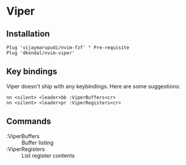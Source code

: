 * Viper

** Installation

   #+begin_src vim
     Plug 'vijaymarupudi/nvim-fzf' " Pre-requisite
     Plug 'dkendal/nvim-viper'
   #+end_src


** Key bindings
   Viper doesn't ship with any keybindings. Here are some suggestions:

   #+begin_src vim
     nn <silent> <leader>bb :ViperBuffers<cr>
     nn <silent> <leader>pr :ViperRegisters<cr>
   #+end_src


** Commands
 - :ViperBuffers :: Buffer listing
 - :ViperRegisters :: List register contents
